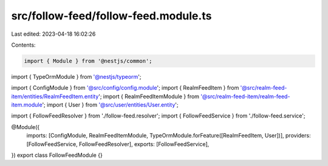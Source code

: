 src/follow-feed/follow-feed.module.ts
=====================================

Last edited: 2023-04-18 16:02:26

Contents:

.. code-block:: ts

    import { Module } from '@nestjs/common';
import { TypeOrmModule } from '@nestjs/typeorm';

import { ConfigModule } from '@src/config/config.module';
import { RealmFeedItem } from '@src/realm-feed-item/entities/RealmFeedItem.entity';
import { RealmFeedItemModule } from '@src/realm-feed-item/realm-feed-item.module';
import { User } from '@src/user/entities/User.entity';

import { FollowFeedResolver } from './follow-feed.resolver';
import { FollowFeedService } from './follow-feed.service';

@Module({
  imports: [ConfigModule, RealmFeedItemModule, TypeOrmModule.forFeature([RealmFeedItem, User])],
  providers: [FollowFeedService, FollowFeedResolver],
  exports: [FollowFeedService],
})
export class FollowFeedModule {}


